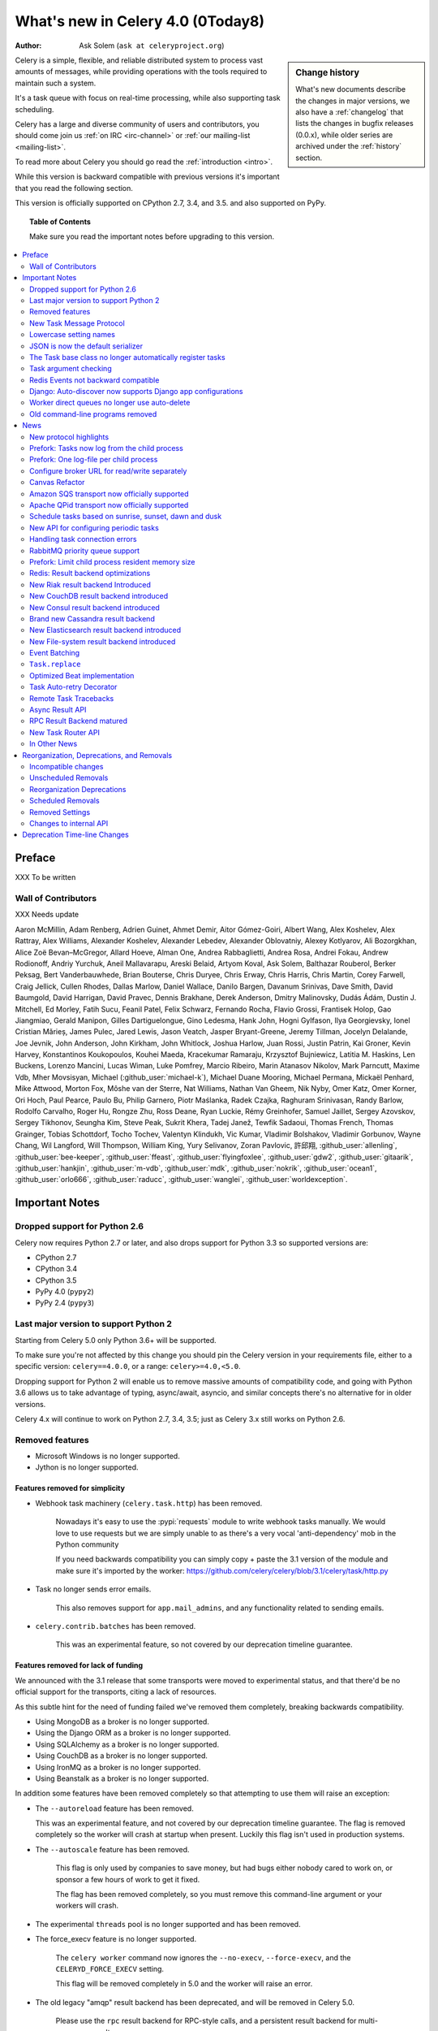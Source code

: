 .. _whatsnew-4.0:

===========================================
 What's new in Celery 4.0 (0Today8)
===========================================
:Author: Ask Solem (``ask at celeryproject.org``)

.. sidebar:: Change history

    What's new documents describe the changes in major versions,
    we also have a :ref:`changelog` that lists the changes in bugfix
    releases (0.0.x), while older series are archived under the :ref:`history`
    section.

Celery is a simple, flexible, and reliable distributed system to
process vast amounts of messages, while providing operations with
the tools required to maintain such a system.

It's a task queue with focus on real-time processing, while also
supporting task scheduling.

Celery has a large and diverse community of users and contributors,
you should come join us :ref:`on IRC <irc-channel>`
or :ref:`our mailing-list <mailing-list>`.

To read more about Celery you should go read the :ref:`introduction <intro>`.

While this version is backward compatible with previous versions
it's important that you read the following section.

This version is officially supported on CPython 2.7, 3.4, and 3.5.
and also supported on PyPy.

.. _`website`: http://celeryproject.org/

.. topic:: Table of Contents

    Make sure you read the important notes before upgrading to this version.

.. contents::
    :local:
    :depth: 2

Preface
=======

XXX To be written


Wall of Contributors
--------------------

XXX Needs update

Aaron McMillin, Adam Renberg, Adrien Guinet, Ahmet Demir, Aitor Gómez-Goiri,
Albert Wang, Alex Koshelev, Alex Rattray, Alex Williams, Alexander Koshelev,
Alexander Lebedev, Alexander Oblovatniy, Alexey Kotlyarov, Ali Bozorgkhan,
Alice Zoë Bevan–McGregor, Allard Hoeve, Alman One, Andrea Rabbaglietti,
Andrea Rosa, Andrei Fokau, Andrew Rodionoff, Andriy Yurchuk,
Aneil Mallavarapu, Areski Belaid, Artyom Koval, Ask Solem, Balthazar Rouberol,
Berker Peksag, Bert Vanderbauwhede, Brian Bouterse, Chris Duryee, Chris Erway,
Chris Harris, Chris Martin, Corey Farwell, Craig Jellick, Cullen Rhodes,
Dallas Marlow, Daniel Wallace, Danilo Bargen, Davanum Srinivas, Dave Smith,
David Baumgold, David Harrigan, David Pravec, Dennis Brakhane, Derek Anderson,
Dmitry Malinovsky, Dudás Ádám, Dustin J. Mitchell, Ed Morley, Fatih Sucu,
Feanil Patel, Felix Schwarz, Fernando Rocha, Flavio Grossi, Frantisek Holop,
Gao Jiangmiao, Gerald Manipon, Gilles Dartiguelongue, Gino Ledesma,
Hank John, Hogni Gylfason, Ilya Georgievsky, Ionel Cristian Mărieș,
James Pulec, Jared Lewis, Jason Veatch, Jasper Bryant-Greene, Jeremy Tillman,
Jocelyn Delalande, Joe Jevnik, John Anderson, John Kirkham, John Whitlock,
Joshua Harlow, Juan Rossi, Justin Patrin, Kai Groner, Kevin Harvey,
Konstantinos Koukopoulos, Kouhei Maeda, Kracekumar Ramaraju,
Krzysztof Bujniewicz, Latitia M. Haskins, Len Buckens, Lorenzo Mancini,
Lucas Wiman, Luke Pomfrey, Marcio Ribeiro, Marin Atanasov Nikolov,
Mark Parncutt, Maxime Vdb, Mher Movsisyan, Michael (:github_user:`michael-k`),
Michael Duane Mooring, Michael Permana, Mickaël Penhard, Mike Attwood,
Morton Fox, Môshe van der Sterre, Nat Williams, Nathan Van Gheem, Nik Nyby,
Omer Katz, Omer Korner, Ori Hoch, Paul Pearce, Paulo Bu, Philip Garnero,
Piotr Maślanka, Radek Czajka, Raghuram Srinivasan, Randy Barlow,
Rodolfo Carvalho, Roger Hu, Rongze Zhu, Ross Deane, Ryan Luckie,
Rémy Greinhofer, Samuel Jaillet, Sergey Azovskov, Sergey Tikhonov,
Seungha Kim, Steve Peak, Sukrit Khera, Tadej Janež, Tewfik Sadaoui,
Thomas French, Thomas Grainger, Tobias Schottdorf, Tocho Tochev,
Valentyn Klindukh, Vic Kumar, Vladimir Bolshakov, Vladimir Gorbunov,
Wayne Chang, Wil Langford, Will Thompson, William King, Yury Selivanov,
Zoran Pavlovic, 許邱翔, :github_user:`allenling`, :github_user:`bee-keeper`,
:github_user:`ffeast`, :github_user:`flyingfoxlee`, :github_user:`gdw2`,
:github_user:`gitaarik`, :github_user:`hankjin`, :github_user:`m-vdb`,
:github_user:`mdk`, :github_user:`nokrik`, :github_user:`ocean1`,
:github_user:`orlo666`, :github_user:`raducc`, :github_user:`wanglei`,
:github_user:`worldexception`.

.. _v400-important:

Important Notes
===============

Dropped support for Python 2.6
------------------------------

Celery now requires Python 2.7 or later,
and also drops support for Python 3.3 so supported versions are:

- CPython 2.7
- CPython 3.4
- CPython 3.5
- PyPy 4.0 (``pypy2``)
- PyPy 2.4 (``pypy3``)

Last major version to support Python 2
--------------------------------------

Starting from Celery 5.0 only Python 3.6+ will be supported.

To make sure you're not affected by this change you should pin
the Celery version in your requirements file, either to a specific
version: ``celery==4.0.0``, or a range: ``celery>=4.0,<5.0``.

Dropping support for Python 2 will enable us to remove massive
amounts of compatibility code, and going with Python 3.6 allows
us to take advantage of typing, async/await, asyncio, and similar
concepts there's no alternative for in older versions.

Celery 4.x will continue to work on Python 2.7, 3.4, 3.5; just as Celery 3.x
still works on Python 2.6.

Removed features
----------------

- Microsoft Windows is no longer supported.

- Jython is no longer supported.

Features removed for simplicity
~~~~~~~~~~~~~~~~~~~~~~~~~~~~~~~

- Webhook task machinery (``celery.task.http``) has been removed.

    Nowadays it's easy to use the :pypi:`requests` module to write
    webhook tasks manually. We would love to use requests but we
    are simply unable to as there's a very vocal 'anti-dependency'
    mob in the Python community

    If you need backwards compatibility
    you can simply copy + paste the 3.1 version of the module and make sure
    it's imported by the worker:
    https://github.com/celery/celery/blob/3.1/celery/task/http.py

- Task no longer sends error emails.

    This also removes support for ``app.mail_admins``, and any functionality
    related to sending emails.

- ``celery.contrib.batches`` has been removed.

    This was an experimental feature, so not covered by our deprecation
    timeline guarantee.

Features removed for lack of funding
~~~~~~~~~~~~~~~~~~~~~~~~~~~~~~~~~~~~

We announced with the 3.1 release that some transports were
moved to experimental status, and that there'd be no official
support for the transports, citing a lack of resources.

As this subtle hint for the need of funding failed
we've removed them completely, breaking backwards compatibility.

- Using MongoDB as a broker is no longer supported.

- Using the Django ORM as a broker is no longer supported.

- Using SQLAlchemy as a broker is no longer supported.

- Using CouchDB as a broker is no longer supported.

- Using IronMQ as a broker is no longer supported.

- Using Beanstalk as a broker is no longer supported.

In addition some features have been removed completely so that
attempting to use them will raise an exception:

- The ``--autoreload`` feature has been removed.

  This was an experimental feature, and not covered by our deprecation
  timeline guarantee. The flag is removed completely so the worker
  will crash at startup when present. Luckily this
  flag isn't used in production systems.

- The ``--autoscale`` feature has been removed.

    This flag is only used by companies to save money, but had
    bugs either nobody cared to work on, or sponsor a few hours of work to get it fixed.

    The flag has been removed completely, so you must remove this command-line
    argument or your workers will crash.

- The experimental ``threads`` pool is no longer supported and has been removed.

- The force_execv feature is no longer supported.

    The ``celery worker`` command now ignores the ``--no-execv``,
    ``--force-execv``, and the ``CELERYD_FORCE_EXECV`` setting.

    This flag will be removed completely in 5.0 and the worker
    will raise an error.

- The old legacy "amqp" result backend has been deprecated, and will
  be removed in Celery 5.0.

    Please use the ``rpc`` result backend for RPC-style calls, and a
    persistent result backend for multi-consumer results.


**Now to the good news**...

New Task Message Protocol
-------------------------
.. :sha:`e71652d384b1b5df2a4e6145df9f0efb456bc71c`

This version introduces a brand new task message protocol,
the first major change to the protocol since the beginning of the project.

The new protocol is enabled by default in this version and since the new
version isn't backwards compatible you have to be careful when upgrading.

The 3.1.24 version was released to add compatibility with the new protocol
so the easiest way to upgrade is to upgrade to that version first, then
upgrade to 4.0 in a second deployment.

If you wish to keep using the old protocol you may also configure
the protocol version number used:

.. code-block:: python

    app = Celery()
    app.conf.task_protocol = 1

Read more about the features available in the new protocol in the news
section found later in this document.

Lowercase setting names
-----------------------

In the pursuit of beauty all settings are now renamed to be in all
lowercase and some setting names have been renamed for consistency.

This change is fully backwards compatible so you can still use the uppercase
setting names, but we would like you to upgrade as soon as possible and
you can this automatically using the :program:`celery upgrade settings`
command:

.. code-block:: console

    $ celery upgrade settings proj/settings.py

This command will modify your module in-place to use the new lower-case
names (if you want uppercase with a "``CELERY``" prefix see block below),
and save a backup in :file:`proj/settings.py.orig`.

.. admonition:: For Django users and others who want to keep uppercase names

    If you're loading Celery configuration from the Django settings module
    then you'll want to keep using the uppercase names.

    You also want to use a ``CELERY_`` prefix so that no Celery settings
    collide with Django settings used by other apps.

    To do this, you'll first need to convert your settings file
    to use the new consistent naming scheme, and add the prefix to all
    Celery related settings:

    .. code-block:: console

        $ celery upgrade settings --django proj/settings.py

    After upgrading the settings file, you need to set the prefix explicitly
    in your ``proj/celery.py`` module:

    .. code-block:: python

        app.config_from_object('django.conf:settings', namespace='CELERY')

    You can find the most up to date Django Celery integration example
    here: :ref:`django-first-steps`.

    Note that this will also add a prefix to settings that didn't previously
    have one, like ``BROKER_URL``.

    Luckily you don't have to manually change the files, as
    the :program:`celery upgrade settings --django` program should do the
    right thing.

The loader will try to detect if your configuration is using the new format,
and act accordingly, but this also means you're not allowed to mix and
match new and old setting names, that's unless you provide a value for both
alternatives.

The major difference between previous versions, apart from the lower case
names, are the renaming of some prefixes, like ``celerybeat_`` to ``beat_``,
``celeryd_`` to ``worker_``.

The ``celery_`` prefix has also been removed, and task related settings
from this name-space is now prefixed by ``task_``, worker related settings
with ``worker_``.

Apart from this most of the settings will be the same in lowercase, apart from
a few special ones:

=====================================  ==========================================================
**Setting name**                       **Replace with**
=====================================  ==========================================================
``CELERY_MAX_CACHED_RESULTS``          :setting:`result_cache_max`
``CELERY_MESSAGE_COMPRESSION``         :setting:`result_compression`/:setting:`task_compression`.
``CELERY_TASK_RESULT_EXPIRES``         :setting:`result_expires`
``CELERY_RESULT_DBURI``                :setting:`sqlalchemy_dburi`
``CELERY_RESULT_ENGINE_OPTIONS``       :setting:`sqlalchemy_engine_options`
``-*-_DB_SHORT_LIVED_SESSIONS``        :setting:`sqlalchemy_short_lived_sessions`
``CELERY_RESULT_DB_TABLE_NAMES``       :setting:`sqlalchemy_db_names`
``CELERY_ACKS_LATE``                   :setting:`task_acks_late`
``CELERY_ALWAYS_EAGER``                :setting:`task_always_eager`
``CELERY_ANNOTATIONS``                 :setting:`task_annotations`
``CELERY_MESSAGE_COMPRESSION``         :setting:`task_compression`
``CELERY_CREATE_MISSING_QUEUES``       :setting:`task_create_missing_queues`
``CELERY_DEFAULT_DELIVERY_MODE``       :setting:`task_default_delivery_mode`
``CELERY_DEFAULT_EXCHANGE``            :setting:`task_default_exchange`
``CELERY_DEFAULT_EXCHANGE_TYPE``       :setting:`task_default_exchange_type`
``CELERY_DEFAULT_QUEUE``               :setting:`task_default_queue`
``CELERY_DEFAULT_RATE_LIMIT``          :setting:`task_default_rate_limit`
``CELERY_DEFAULT_ROUTING_KEY``         :setting:`task_default_routing_key`
``-"-_EAGER_PROPAGATES_EXCEPTIONS``    :setting:`task_eager_propagates`
``CELERY_IGNORE_RESULT``               :setting:`task_ignore_result`
``CELERY_TASK_PUBLISH_RETRY``          :setting:`task_publish_retry`
``CELERY_TASK_PUBLISH_RETRY_POLICY``   :setting:`task_publish_retry_policy`
``CELERY_QUEUES``                      :setting:`task_queues`
``CELERY_ROUTES``                      :setting:`task_routes`
``CELERY_SEND_TASK_SENT_EVENT``        :setting:`task_send_sent_event`
``CELERY_TASK_SERIALIZER``             :setting:`task_serializer`
``CELERYD_TASK_SOFT_TIME_LIMIT``       :setting:`task_soft_time_limit`
``CELERYD_TASK_TIME_LIMIT``            :setting:`task_time_limit`
``CELERY_TRACK_STARTED``               :setting:`task_track_started`
``CELERY_DISABLE_RATE_LIMITS``         :setting:`worker_disable_rate_limits`
``CELERY_ENABLE_REMOTE_CONTROL``       :setting:`worker_enable_remote_control`
``CELERYD_SEND_EVENTS``                :setting:`worker_send_task_events`
=====================================  ==========================================================

You can see a full table of the changes in :ref:`conf-old-settings-map`.

JSON is now the default serializer
----------------------------------

The time has finally come to end the reign of :mod:`pickle` as the default
serialization mechanism, and json is the default serializer starting from this
version.

This change was :ref:`announced with the release of Celery 3.1
<last-version-to-enable-pickle>`.

If you're still depending on :mod:`pickle` being the default serializer,
then you have to configure your app before upgrading to 4.0:

.. code-block:: python

    task_serializer = 'pickle'
    result_serializer = 'pickle'
    accept_content = {'pickle'}

The Task base class no longer automatically register tasks
----------------------------------------------------------

The :class:`~@Task` class is no longer using a special meta-class
that automatically registers the task in the task registry.

Instead this is now handled by the :class:`@task` decorators.

If you're still using class based tasks, then you need to register
these manually:

.. code-block:: python

    class CustomTask(Task):
        def run(self):
            print('running')
    app.tasks.register(CustomTask())

The best practice is to use custom task classes only for overriding
general behavior, and then using the task decorator to realize the task:

.. code-block:: python

    @app.task(bind=True, base=CustomTask)
    def custom(self):
        print('running')

This change also means the ``abstract`` attribute of the task
no longer has any effect.

Task argument checking
----------------------

The arguments of the task are now verified when calling the task,
even asynchronously:

.. code-block:: pycon

    >>> @app.task
    ... def add(x, y):
    ...     return x + y

    >>> add.delay(8, 8)
    <AsyncResult: f59d71ca-1549-43e0-be41-4e8821a83c0c>

    >>> add.delay(8)
    Traceback (most recent call last):
      File "<stdin>", line 1, in <module>
      File "celery/app/task.py", line 376, in delay
        return self.apply_async(args, kwargs)
      File "celery/app/task.py", line 485, in apply_async
        check_arguments(*(args or ()), **(kwargs or {}))
    TypeError: add() takes exactly 2 arguments (1 given)

Redis Events not backward compatible
------------------------------------

The Redis ``fanout_patterns`` and ``fanout_prefix`` transport
options are now enabled by default.

Workers/monitors without these flags enabled won't be able to
see workers with this flag disabled. They can still execute tasks,
but they cannot receive each others monitoring messages.

You can upgrade in a backward compatible manner by first configuring
your 3.1 workers and monitors to enable the settings, before the final
upgrade to 4.0:

.. code-block:: python

    BROKER_TRANSPORT_OPTIONS = {
        'fanout_patterns': True,
        'fanout_prefix': True,
    }

Django: Auto-discover now supports Django app configurations
------------------------------------------------------------

The :meth:`@autodiscover` function can now be called without arguments,
and the Django handler will automatically find your installed apps:

.. code-block:: python

    app.autodiscover()

The Django integration :ref:`example in the documentation
<django-first-steps>` has been updated to use the argument-less call.

This also ensures comaptibility with the new, ehm, ``appconfig`` stuff
introduced in recent Django versions.

Worker direct queues no longer use auto-delete
----------------------------------------------

Workers/clients running 4.0 will no longer be able to send
worker direct messages to workers running older versions, and vice versa.

If you're relying on worker direct messages you should upgrade
your 3.x workers and clients to use the new routing settings first,
by replacing :func:`celery.utils.worker_direct` with this implementation:

.. code-block:: python

    from kombu import Exchange, Queue

    worker_direct_exchange = Exchange('C.dq2')

    def worker_direct(hostname):
        return Queue(
            '{hostname}.dq2'.format(hostname),
            exchange=worker_direct_exchange,
            routing_key=hostname,
        )

This feature closed Issue #2492.


Old command-line programs removed
---------------------------------

Installing Celery will no longer install the ``celeryd``,
``celerybeat`` and ``celeryd-multi`` programs.

This was announced with the release of Celery 3.1, but you may still
have scripts pointing to the old names so make sure you update these
to use the new umbrella command:

+-------------------+--------------+-------------------------------------+
| Program           | New Status   | Replacement                         |
+===================+==============+=====================================+
| ``celeryd``       | **REMOVED**  | :program:`celery worker`            |
+-------------------+--------------+-------------------------------------+
| ``celerybeat``    | **REMOVED**  | :program:`celery beat`              |
+-------------------+--------------+-------------------------------------+
| ``celeryd-multi`` | **REMOVED**  | :program:`celery multi`             |
+-------------------+--------------+-------------------------------------+

.. _v400-news:

News
====

New protocol highlights
-----------------------

The new protocol fixes many problems with the old one, and enables
some long-requested features:

- Most of the data are now sent as message headers, instead of being
  serialized with the message body.

    In version 1 of the protocol the worker always had to deserialize
    the message to be able to read task meta-data like the task id,
    name, etc. This also meant that the worker was forced to double-decode
    the data, first deserializing the message on receipt, serializing
    the message again to send to child process, then finally the child process
    deserializes the message again.

    Keeping the meta-data fields in the message headers means the worker
    doesn't actually have to decode the payload before delivering
    the task to the child process, and also that it's now possible
    for the worker to reroute a task written in a language different
    from Python to a different worker.

- A new ``lang`` message header can be used to specify the programming
  language the task is written in.

- Worker stores results for internal errors like ``ContentDisallowed``,
  and other deserialization errors.

- Worker stores results and sends monitoring events for unregistered
  task errors.

- Worker calls callbacks/errbacks even when the result is sent by the
  parent process (e.g., :exc:`WorkerLostError` when a child process
  terminates, deserialization errors, unregistered tasks).

- A new ``origin`` header contains information about the process sending
  the task (worker node-name, or PID and host-name information).

- A new ``shadow`` header allows you to modify the task name used in logs.

    This is useful for dispatch like patterns, like a task that calls
    any function using pickle (don't do this at home):

    .. code-block:: python

        from celery import Task
        from celery.utils.imports import qualname

        class call_as_task(Task):

            def shadow_name(self, args, kwargs, options):
                return 'call_as_task:{0}'.format(qualname(args[0]))

            def run(self, fun, *args, **kwargs):
                return fun(*args, **kwargs)
        call_as_task = app.tasks.register(call_as_task())

- New ``argsrepr`` and ``kwargsrepr`` fields contain textual representations
  of the task arguments (possibly truncated) for use in logs, monitors, etc.

    This means the worker doesn't have to deserialize the message payload
    to display the task arguments for informational purposes.

- Chains now use a dedicated ``chain`` field enabling support for chains
  of thousands and more tasks.

- New ``parent_id`` and ``root_id`` headers adds information about
  a tasks relationship with other tasks.

    - ``parent_id`` is the task id of the task that called this task
    - ``root_id`` is the first task in the work-flow.

    These fields can be used to improve monitors like flower to group
    related messages together (like chains, groups, chords, complete
    work-flows, etc).

- ``app.TaskProducer`` replaced by :meth:`@amqp.create_task_message`` and
  :meth:`@amqp.send_task_message``.

    Dividing the responsibilities into creating and sending means that
    people who want to send messages using a Python AMQP client directly,
    doesn't have to implement the protocol.

    The :meth:`@amqp.create_task_message` method calls either
    :meth:`@amqp.as_task_v2`, or :meth:`@amqp.as_task_v1` depending
    on the configured task protocol, and returns a special
    :class:`~celery.app.amqp.task_message` tuple containing the
    headers, properties and body of the task message.

.. seealso::

    The new task protocol is documented in full here:
    :ref:`message-protocol-task-v2`.

Prefork: Tasks now log from the child process
---------------------------------------------

Logging of task success/failure now happens from the child process
executing the task.  As a result logging utilities,
like Sentry can get full information about tasks, including
variables in the traceback stack.

Prefork: One log-file per child process
---------------------------------------

Init-scrips and :program:`celery multi` now uses the `%I` log file format
option (e.g., :file:`/var/log/celery/%n%I.log`).

This change was necessary to ensure each child
process has a separate log file after moving task logging
to the child process, as multiple processes writing to the same
log file can cause corruption.

You're encouraged to upgrade your init-scripts and
:program:`celery multi` arguments to use this new option.

Configure broker URL for read/write separately
----------------------------------------------

New :setting:`broker_read_url` and :setting:`broker_write_url` settings
have been added so that separate broker URLs can be provided
for connections used for consuming/publishing.

In addition to the configuration options, two new methods have been
added the app API:

    - ``app.connection_for_read()``
    - ``app.connection_for_write()``

These should now be used in place of ``app.connection()`` to specify
the intent of the required connection.

.. note::

    Two connection pools are available: ``app.pool`` (read), and
    ``app.producer_pool`` (write). The latter doesn't actually give connections
    but full :class:`kombu.Producer` instances.

    .. code-block:: python

        def publish_some_message(app, producer=None):
            with app.producer_or_acquire(producer) as producer:
                ...

        def consume_messages(app, connection=None):
            with app.connection_or_acquire(connection) as connection:
                ...

Canvas Refactor
---------------

The canvas/work-flow implementation have been heavily refactored
to fix some long outstanding issues.

.. :sha:`d79dcd8e82c5e41f39abd07ffed81ca58052bcd2`
.. :sha:`1e9dd26592eb2b93f1cb16deb771cfc65ab79612`
.. :sha:`e442df61b2ff1fe855881c1e2ff9acc970090f54`
.. :sha:`0673da5c09ac22bdd49ba811c470b73a036ee776`

- Error callbacks can now take real exception and traceback instances
  (Issue #2538).

    .. code-block:: pycon

        >>> add.s(2, 2).on_error(log_error.s()).delay()

    Where ``log_error`` could be defined as:

    .. code-block:: python

        @app.task
        def log_error(request, exc, traceback):
            with open(os.path.join('/var/errors', request.id), 'a') as fh:
                print('--\n\n{0} {1} {2}'.format(
                    task_id, exc, traceback), file=fh)

    See :ref:`guide-canvas` for more examples.

- Now unrolls groups within groups into a single group (Issue #1509).
- chunks/map/starmap tasks now routes based on the target task
- chords and chains can now be immutable.
- Fixed bug where serialized signatures weren't converted back into
  signatures (Issue #2078)

    Fix contributed by **Ross Deane**.

- Fixed problem where chains and groups didn't work when using JSON
  serialization (Issue #2076).

    Fix contributed by **Ross Deane**.

- Creating a chord no longer results in multiple values for keyword
  argument 'task_id' (Issue #2225).

    Fix contributed by **Aneil Mallavarapu**.

- Fixed issue where the wrong result is returned when a chain
  contains a chord as the penultimate task.

    Fix contributed by **Aneil Mallavarapu**.

- Special case of ``group(A.s() | group(B.s() | C.s()))`` now works.

- Chain: Fixed bug with incorrect id set when a subtask is also a chain.

- ``group | group`` is now flattened into a single group (Issue #2573).

- Fixed issue where ``group | task`` wasn't upgrading correctly
  to chord (Issue #2922).

Amazon SQS transport now officially supported
---------------------------------------------

The SQS broker transport has been rewritten to use async I/O and as such
joins RabbitMQ and Redis as officially supported transports.

The new implementation also takes advantage of long polling,
and closes several issues related to using SQS as a broker.

This work was sponsored by Nextdoor.

Apache QPid transport now officially supported
----------------------------------------------

Contributed by **Brian Bouterse**.

Schedule tasks based on sunrise, sunset, dawn and dusk
------------------------------------------------------

See :ref:`beat-solar` for more information.

Contributed by **Mark Parncutt**.

New API for configuring periodic tasks
--------------------------------------

This new API enables you to use signatures when defining periodic tasks,
removing the chance of mistyping task names.

An example of the new API is :ref:`here <beat-entries>`.

.. :sha:`bc18d0859c1570f5eb59f5a969d1d32c63af764b`
.. :sha:`132d8d94d38f4050db876f56a841d5a5e487b25b`

Handling task connection errors
-------------------------------

Connection related errors occuring while sending a task is now re-raised
as a :exc:`kombu.exceptions.OperationalError` error:

.. code-block:: pycon

    >>> try:
    ...     add.delay(2, 2)
    ... except add.OperationalError as exc:
    ...     print('Could not send task %r: %r' % (add, exc))

See :ref:`calling-connection-errors` for more information.

RabbitMQ priority queue support
-------------------------------

See :ref:`routing-options-rabbitmq-priorities` for more information.

Contributed by **Gerald Manipon**.

Prefork: Limit child process resident memory size
-------------------------------------------------
.. :sha:`5cae0e754128750a893524dcba4ae030c414de33`

You can now limit the maximum amount of memory allocated per prefork
pool child process by setting the worker
:option:`--max-memory-per-child <celery worker --max-memory-per-child>` option,
or the :setting:`worker_max_memory_per_child` setting.

The limit is for RSS/resident memory size and is specified in kilobytes.

A child process having exceeded the limit will be terminated and replaced
with a new process after the currently executing task returns.

See :ref:`worker-max-memory-per-child` for more information.

Contributed by **Dave Smith**.

Redis: Result backend optimizations
-----------------------------------

RPC is now using pub/sub for streaming task results
~~~~~~~~~~~~~~~~~~~~~~~~~~~~~~~~~~~~~~~~~~~~~~~~~~~

Calling ``result.get()`` when using the Redis result backend
used to be extremely expensive as it was using polling to wait
for the result to become available. A default polling
interval of 0.5 seconds didn't help performance, but was
necessary to avoid a spin loop.

The new implementation is using Redis Pub/Sub mechanisms to
publish and retrieve results immediately, greatly improving
task round-trip times.

Contributed by **Yaroslav Zhavoronkov** and **Ask Solem**.

New optimized chord join implementation
~~~~~~~~~~~~~~~~~~~~~~~~~~~~~~~~~~~~~~~

This was an experimental feature introduced in Celery 3.1,
that could only be enabled by adding ``?new_join=1`` to the
result backend URL configuration.

We feel that the implementation has been tested thoroughly enough
to be considered stable and enabled by default.

The new implementation greatly reduces the overhead of chords,
and especially with larger chords the performance benefit can be massive.

New Riak result backend Introduced
----------------------------------

See :ref:`conf-riak-result-backend` for more information.

Contributed by **Gilles Dartiguelongue**, **Alman One** and **NoKriK**.

New CouchDB result backend introduced
-------------------------------------

See :ref:`conf-couchdb-result-backend` for more information.

Contributed by **Nathan Van Gheem**.

New Consul result backend introduced
------------------------------------

Add support for Consul as a backend using the Key/Value store of Consul.

Consul has an HTTP API where through you can store keys with their values.

The backend extends KeyValueStoreBackend and implements most of the methods.

Mainly to set, get and remove objects.

This allows Celery to store Task results in the K/V store of Consul.

Consul also allows to set a TTL on keys using the Sessions from Consul. This way
the backend supports auto expiry of Task results.

For more information on Consul visit http://consul.io/

The backend uses :pypi:`python-consul` for talking to the HTTP API.
This package is fully Python 3 compliant just as this backend is:

.. code-block:: console

    $ pip install python-consul

That installs the required package to talk to Consul's HTTP API from Python.

Contributed by **Wido den Hollander**.

Brand new Cassandra result backend
----------------------------------

A brand new Cassandra backend utilizing the new :pypi:`cassandra-driver`
library is replacing the old result backend using the older
:pypi:`pycassa` library.

See :ref:`conf-cassandra-result-backend` for more information.

.. # XXX What changed?

New Elasticsearch result backend introduced
-------------------------------------------

See :ref:`conf-elasticsearch-result-backend` for more information.

Contributed by **Ahmet Demir**.

New File-system result backend introduced
-----------------------------------------

See :ref:`conf-filesystem-result-backend` for more information.

Contributed by **Môshe van der Sterre**.

Event Batching
--------------

Events are now buffered in the worker and sent as a list, reducing
the overhead required to send monitoring events.

For authors of custom event monitors there will be no action
required as long as you're using the Python Celery
helpers (:class:`~@events.Receiver`) to implement your monitor.

However, if you're parsing raw event messages you must now account
for batched event messages,  as they differ from normal event messages
in the following way:

- The routing key for a batch of event messages will be set to
  ``<event-group>.multi`` where the only batched event group
  is currently ``task`` (giving a routing key of ``task.multi``).

- The message body will be a serialized list-of-dictionaries instead
  of a dictionary. Each item in the list can be regarded
  as a normal event message body.

.. :sha:`03399b4d7c26fb593e61acf34f111b66b340ba4e`

``Task.replace``
----------------

Task.replace changed, removes Task.replace_in_chord.

The two methods had almost the same functionality, but the old
``Task.replace`` would force the new task to inherit the
callbacks/errbacks of the existing task.

If you replace a node in a tree, then you wouldn't expect the new node to
inherit the children of the old node, so this seems like unexpected
behavior.

So ``self.replace(sig)`` now works for any task, in addition ``sig`` can now
be a group.

Groups are automatically converted to a chord, where the callback
will "accumulate" the results of the group tasks.

A new built-in task (`celery.accumulate` was added for this purpose)

Closes #817

Optimized Beat implementation
-----------------------------

The :program:`celery beat` implementation has been optimized
for millions of periodic tasks by using a heap to schedule entries.

Contributed by **Ask Solem** and **Alexander Koshelev**.

Task Auto-retry Decorator
-------------------------

Writing custom retry handling for exception events is so common
that we now have built-in support for it.

For this a new ``autoretry_for`` argument is now supported by
the task decorators, where you can specify a tuple of exceptions
to automatically retry for.

See :ref:`task-autoretry` for more information.

Contributed by **Dmitry Malinovsky**.

.. :sha:`75246714dd11e6c463b9dc67f4311690643bff24`

Remote Task Tracebacks
----------------------

The new :setting:`task_remote_tracebacks` will make task tracebacks more
useful by injecting the stack of the remote worker.

This feature requires the additional :pypi:`tblib` library.

Contributed by **Ionel Cristian Mărieș**.

Async Result API
----------------

eventlet/gevent drainers, promises, BLA BLA

Closed issue #2529.

RPC Result Backend matured
--------------------------

Lots of bugs in the previously experimental RPC result backend have been fixed
and we now consider it production ready.

Contributed by **Ask Solem**, **Morris Tweed**.

New Task Router API
-------------------

The :setting:`task_routes` setting can now hold functions, and map routes
now support glob patterns and regexes.

Instead of using router classes you can now simply define a function:

.. code-block:: python

    def route_for_task(name, args, kwargs, options, task=None, **kwargs):
        from proj import tasks

        if name == tasks.add.name:
            return {'queue': 'hipri'}

If you don't need the arguments you can use start arguments, just make
sure you always also accept star arguments so that we've the ability
to add more features in the future:

.. code-block:: python

    def route_for_task(name, *args, **kwargs):
        from proj import tasks
        if name == tasks.add.name:
            return {'queue': 'hipri', 'priority': 9}

Both the ``options`` argument and the new ``task`` keyword argument
are new to the function-style routers, and will make it easier to write
routers based on execution options, or properties of the task.

The optional ``task`` keyword argument won't be set if a task is called
by name using :meth:`@send_task`.

For more examples, including using glob/regexes in routers please see
:setting:`task_routes` and :ref:`routing-automatic`.

In Other News
-------------

Requirements
~~~~~~~~~~~~

- Now depends on :ref:`Kombu 4.0 <kombu:version-4.0>`.

- Now depends on :pypi:`billiard` version 3.5.

- No longer depends on :pypi:`anyjson`. Good-bye old friend :(


Tasks
~~~~~

- The "anon-exchange" is now used for simple name-name direct routing.

  This increases performance as it completely bypasses the routing table,
  in addition it also improves reliability for the Redis broker transport.

- An empty ResultSet now evaluates to True.

    Fix contributed by **Colin McIntosh**.

- New :setting:`task_reject_on_worker_lost` setting, and
  :attr:`~@Task.reject_on_worker_lost` task attribute decides what happens
  when the child worker process executing a late ack task is terminated.

    Contributed by **Michael Permana**.

- ``Task.subtask`` renamed to ``Task.signature`` with alias.

- ``Task.subtask_from_request`` renamed to
  ``Task.signature_from_request`` with alias.

- The ``delivery_mode`` attribute for :class:`kombu.Queue` is now
  respected (Issue #1953).

- Routes in :setting:`task-routes` can now specify a
  :class:`~kombu.Queue` instance directly.

    Example:

    .. code-block:: python

        task_routes = {'proj.tasks.add': {'queue': Queue('add')}}

- ``AsyncResult`` now raises :exc:`ValueError` if task_id is None.
  (Issue #1996).

- Retried tasks didn't forward expires setting (Issue #3297).

- ``result.get()`` now supports an ``on_message`` argument to set a
  callback to be called for every message received.

- New abstract classes added:

    - :class:`~celery.utils.abstract.CallableTask`

        Looks like a task.

    - :class:`~celery.utils.abstract.CallableSignature`

        Looks like a task signature.

- ``Task.replace`` now properly forwards callbacks (Issue #2722).

    Fix contributed by **Nicolas Unravel**.

- ``Task.replace``: Append to chain/chord (Closes #3232)

    Fixed issue #3232, adding the signature to the chain (if there's any).
    Fixed the chord suppress if the given signature contains one.

    Fix contributed by :github_user:`honux`.

- Task retry now also throws in eager mode.

    Fix contributed by **Feanil Patel**.


Beat
~~~~

- Fixed crontab infinite loop with invalid date.

    When occurrence can never be reached (example, April, 31th), trying
    to reach the next occurrence would trigger an infinite loop.

    Try fixing that by raising a RuntimeError after 2,000 iterations

    (Also added a test for crontab leap years in the process)

    Fix contributed by **Romuald Brunet**.

- Now ensures the program exits with a non-zero exit code when an
  exception terminates the service.

    Fix contributed by **Simon Peeters**.

App
~~~

- Dates are now always timezone aware even if
  :setting:`enable_utc` is disabled (Issue #943).

    Fix contributed by **Omer Katz**.

- **Config**: App preconfiguration is now also pickled with the configuration.

    Fix contributed by **Jeremy Zafran**.

- The application can now change how task names are generated using
    the :meth:`~@gen_task_name` method.

    Contributed by **Dmitry Malinovsky**.

- App has new ``app.current_worker_task`` property that
  returns the task that's currently being worked on (or :const:`None`).
  (Issue #2100).

Execution Pools
~~~~~~~~~~~~~~~

- **Eventlet/Gevent**: Fixed race condition leading to "simultaneous read"
  errors (Issue #2812).

- **Prefork**: Prefork pool now uses ``poll`` instead of ``select`` where
  available (Issue #2373).

- **Prefork**: Fixed bug where the pool would refuse to shut down the
  worker (Issue #2606).

- **Eventlet**: Now returns pool size in :program:`celery inspect stats`
  command.

    Contributed by **Alexander Oblovatniy**.

Transports
~~~~~~~~~~

- **Redis Transport**: The Redis transport now supports the
  :setting:`broker_use_ssl` option.

Programs
~~~~~~~~

- :program:`celery multi`: ``%n`` format for is now synonym with
  ``%N`` to be consistent with :program:`celery worker`.

- :program:`celery inspect`/:program:`celery control`: now supports a new
  :option:`--json <celery inspect --json>` option to give output in json format.

- :program:`celery inspect registered`: now ignores built-in tasks.

- :program:`celery purge` now takes ``-Q`` and ``-X`` options
  used to specify what queues to include and exclude from the purge.

- New :program:`celery logtool`: Utility for filtering and parsing
  celery worker log-files

- :program:`celery multi`: now passes through `%i` and `%I` log
  file formats.

- General: ``%p`` can now be used to expand to the full worker node-name
  in log-file/pid-file arguments.

- A new command line option
   :option:`--executable <celery worker --executable>` is now
   available for daemonizing programs (:program:`celery worker` and
   :program:`celery beat`).

    Contributed by **Bert Vanderbauwhede**.

- :program:`celery worker`: supports new
  :option:`--prefetch-multiplier <celery worker --prefetch-multiplier>` option.

    Contributed by **Mickaël Penhard**.

Worker
~~~~~~

- Improvements and fixes for :class:`~celery.utils.collections.LimitedSet`.

    Getting rid of leaking memory + adding ``minlen`` size of the set:
    the minimal residual size of the set after operating for some time.
    ``minlen`` items are kept, even if they should've been expired.

    Problems with older and even more old code:

    #. Heap would tend to grow in some scenarios
       (like adding an item multiple times).

    #. Adding many items fast wouldn't clean them soon enough (if ever).

    #. When talking to other workers, revoked._data was sent, but
       it was processed on the other side as iterable.
       That means giving those keys new (current)
       time-stamp. By doing this workers could recycle
       items forever. Combined with 1) and 2), this means that in
       large set of workers, you're getting out of memory soon.

    All those problems should be fixed now.

    This should fix issues #3095, #3086.

    Contributed by **David Pravec**.

- Worker now only starts the remote control command consumer if the
  broker transport used actually supports them.

- Gossip now sets ``x-message-ttl`` for event queue to heartbeat_interval s.
  (Issue #2005).

- Now preserves exit code (Issue #2024).

- Fixed crash when the ``-purge`` argument was used.

- Log--level for unrecoverable errors changed from ``error`` to
  ``critical``.

- Improved rate limiting accuracy.

- Account for missing timezone information in task expires field.

    Fix contributed by **Albert Wang**.

- The worker no longer has a ``Queues`` bootsteps, as it is now
    superfluous.

- Now emits the "Received task" line even for revoked tasks.
  (Issue #3155).

- Now respects :setting:`broker_connection_retry` setting.

    Fix contributed by **Nat Williams**.

- New :data:`celery.worker.state.requests` enables O(1) loookup
  of active/reserved tasks by id.

- Auto-scale didn't always update keep-alive when scaling down.

    Fix contributed by **Philip Garnero**.

- Fixed typo ``options_list`` -> ``option_list``.

    Fix contributed by **Greg Wilbur**.

Debugging Utilities
~~~~~~~~~~~~~~~~~~~

- :mod:`celery.contrib.rdb`: Changed remote debugger banner so that you can copy and paste
  the address easily (no longer has a period in the address).

    Contributed by **Jonathan Vanasco**.

- Fixed compatibility with recent :pypi:`psutil` versions (Issue #3262).


Signals
~~~~~~~

- **App**: New signals for app configuration/finalization:

    - :data:`app.on_configure <@on_configure>`
    - :data:`app.on_after_configure <@on_after_configure>`
    - :data:`app.on_after_finalize <@on_after_finalize>`

- **Task**: New task signals for rejected task messages:

    - :data:`celery.signals.task_rejected`.
    - :data:`celery.signals.task_unknown`.

- **Worker**: New signal for when a heartbeat event is sent.

    - :data:`celery.signals.heartbeat_sent`

        Contributed by **Kevin Richardson**.

Events
~~~~~~

- Event messages now uses the RabbitMQ ``x-message-ttl`` option
  to ensure older event messages are discarded.

    The default is 5 seconds, but can be changed using the
    :setting:`event_queue_ttl` setting.

- Event monitors now sets the :setting:`event_queue_expires`
  setting by default.

    The queues will now expire after 60 seconds after the monitor stops
    consuming from it.

- Fixed a bug where a None value wasn't handled properly.

    Fix contributed by **Dongweiming**.

- New :setting:`event_queue_prefix` setting can now be used
  to change the default ``celeryev`` queue prefix for event receiver queues.

    Contributed by **Takeshi Kanemoto**.

- ``State.tasks_by_type`` and ``State.tasks_by_worker`` can now be
  used as a mapping for fast access to this information.

Canvas
~~~~~~

- ``chunks``/``map``/``starmap`` are now routed based on the target task.

- ``Signature.link`` now works when argument is scalar (not a list)
    (Issue #2019).

Deployment
~~~~~~~~~~

- Generic init-scripts now support
  :envvar:`CELERY_SU`` and :envvar:`CELERYD_SU_ARGS` environment variables
  to set the path and arguments for :command:`su` (:manpage:`su(1)`).

- Generic init-scripts now better support FreBSD and other BSD
  systems by searching :file:`/usr/local/etc/` for the configuration file.

    Contributed by **Taha Jahangir**.

- Generic init-script: Fixed strange bug for ``celerybeat`` where
  restart didn't always work (Issue #3018).

- The systemd init script now uses a shell when executing
  services.

    Contributed by **Tomas Machalek**.

Result Backends
~~~~~~~~~~~~~~~

- Redis: Now has a default socket timeout of 5 seconds.

    The default can be changed using the new :setting:`redis_socket_timeout`
    setting.

    Contributed by **Raghuram Srinivasan**.

- RPC Backend result queues are now auto delete by default (Issue #2001).

- RPC Backend: Fixed problem where exception
  wasn't deserialized properly with the json serializer (Issue #2518).

    Fix contributed by **Allard Hoeve**.

- CouchDB: Fixed typo causing the backend to not be found
  (Issue #3287).

    Fix contributed by **Andrew Stewart**.

- MongoDB: Now supports setting the :setting:`result_serialzier` setting
  to ``bson`` to use the MongoDB libraries own serializer.

    Contributed by **Davide Quarta**.

- MongoDB: URI handling has been improved to use
    database name, user and password from the URI if provided.

    Contributed by **Samuel Jaillet**.

- SQLAlchemy result backend: Now ignores all result
  engine options when using NullPool (Issue #1930).

- SQLAlchemy result backend: Now sets max char size to 155 to deal
  with brain damaged MySQL unicode implementation (Issue #1748).

- **General**: All Celery exceptions/warnings now inherit from common
  :class:`~celery.exceptions.CeleryException`/:class:`~celery.exceptions.CeleryWarning`.
  (Issue #2643).

Documentation Improvements
~~~~~~~~~~~~~~~~~~~~~~~~~~

Contributed by:

- Adam Chainz
- Arthur Vuillard
- Batiste Bieler
- Daniel Devine
- Edward Betts
- Jason Veatch
- Jeff Widman
- Manuel Kaufmann
- Maxime Beauchemin
- Mitchel Humpherys
- Rik
- Tayfun Sen

Reorganization, Deprecations, and Removals
==========================================

Incompatible changes
--------------------

- Prefork: Calling ``result.get()`` or joining any result from within a task
  now raises :exc:`RuntimeError`.

    In previous versions this would emit a warning.

- :mod:`celery.worker.consumer` is now a package, not a module.

- Module ``celery.worker.job`` renamed to :mod:`celery.worker.request`.

- Beat: ``Scheduler.Publisher``/``.publisher`` renamed to
  ``.Producer``/``.producer``.

- Result: The task_name argument/attribute of :class:`@AsyncResult` was
  removed.

    This was historically a field used for :mod:`pickle` compatibility,
    but is no longer needed.

- Backends: Arguments named ``status`` renamed to ``state``.

- Backends: ``backend.get_status()`` renamed to ``backend.get_state()``.

.. _v400-unscheduled-removals:

Unscheduled Removals
--------------------

- The experimental :mod:`celery.contrib.methods` feature has been removed,
  as there were far many bugs in the implementation to be useful.

- The CentOS init-scripts have been removed.

    These didn't really add any features over the generic init-scripts,
    so you're encouraged to use them instead, or something like
    :pypi:`supervisor`.


.. _v400-deprecations-reorg:

Reorganization Deprecations
---------------------------

These symbols have been renamed, and while there's an alias available in this
version for backward compatibility, they will be removed in Celery 5.0, so
make sure you rename these ASAP to make sure it won't break for that release.

Chances are that you'll only use the first in this list, but you never
know:

- ``celery.utils.worker_direct`` ->
  :meth:`celery.utils.nodenames.worker_direct`.

- ``celery.utils.nodename`` -> :meth:`celery.utils.nodenames.nodename`.

- ``celery.utils.anon_nodename`` ->
  :meth:`celery.utils.nodenames.anon_nodename`.

- ``celery.utils.nodesplit`` -> :meth:`celery.utils.nodenames.nodesplit`.

- ``celery.utils.default_nodename`` ->
  :meth:`celery.utils.nodenames.default_nodename`.

- ``celery.utils.node_format`` -> :meth:`celery.utils.nodenames.node_format`.

- ``celery.utils.host_format`` -> :meth:`celery.utils.nodenames.host_format`.

.. _v400-removals:

Scheduled Removals
------------------

Modules
~~~~~~~

- Module ``celery.worker.job`` has been renamed to :mod:`celery.worker.request`.

    This was an internal module so shouldn't have any effect.
    It's now part of the public API so must not change again.

- Module ``celery.task.trace`` has been renamed to ``celery.app.trace``
  as the ``celery.task`` package is being phased out. The module
  will be removed in version 5.0 so please change any import from::

    from celery.task.trace import X

  to::

    from celery.app.trace import X

- Old compatibility aliases in the :mod:`celery.loaders` module
  has been removed.

    - Removed ``celery.loaders.current_loader()``, use: ``current_app.loader``

    - Removed ``celery.loaders.load_settings()``, use: ``current_app.conf``

Result
~~~~~~

- ``AsyncResult.serializable()`` and ``celery.result.from_serializable``
    has been removed:

    Use instead:

    .. code-block:: pycon

        >>> tup = result.as_tuple()
        >>> from celery.result import result_from_tuple
        >>> result = result_from_tuple(tup)

- Removed ``BaseAsyncResult``, use ``AsyncResult`` for instance checks
  instead.

- Removed ``TaskSetResult``, use ``GroupResult`` instead.

    - ``TaskSetResult.total`` -> ``len(GroupResult)``

    - ``TaskSetResult.taskset_id`` -> ``GroupResult.id``

- Removed ``ResultSet.subtasks``, use ``ResultSet.results`` instead.


TaskSet
~~~~~~~

TaskSet has been renamed to group and TaskSet will be removed in version 4.0.

Old::

    >>> from celery.task import TaskSet

    >>> TaskSet(add.subtask((i, i)) for i in xrange(10)).apply_async()

New::

    >>> from celery import group
    >>> group(add.s(i, i) for i in xrange(10))()

Events
~~~~~~

- Removals for class :class:`celery.events.state.Worker`:

    - ``Worker._defaults`` attribute.

        Use ``{k: getattr(worker, k) for k in worker._fields}``.

    - ``Worker.update_heartbeat``

        Use ``Worker.event(None, timestamp, received)``

    - ``Worker.on_online``

        Use ``Worker.event('online', timestamp, received, fields)``

    - ``Worker.on_offline``

        Use ``Worker.event('offline', timestamp, received, fields)``

    - ``Worker.on_heartbeat``

        Use ``Worker.event('heartbeat', timestamp, received, fields)``

- Removals for class :class:`celery.events.state.Task`:

    - ``Task._defaults`` attribute.

        Use ``{k: getattr(task, k) for k in task._fields}``.

    - ``Task.on_sent``

        Use ``Worker.event('sent', timestamp, received, fields)``

    - ``Task.on_received``

        Use ``Task.event('received', timestamp, received, fields)``

    - ``Task.on_started``

        Use ``Task.event('started', timestamp, received, fields)``

    - ``Task.on_failed``

        Use ``Task.event('failed', timestamp, received, fields)``

    - ``Task.on_retried``

        Use ``Task.event('retried', timestamp, received, fields)``

    - ``Task.on_succeeded``

        Use ``Task.event('succeeded', timestamp, received, fields)``

    - ``Task.on_revoked``

        Use ``Task.event('revoked', timestamp, received, fields)``

    - ``Task.on_unknown_event``

        Use ``Task.event(short_type, timestamp, received, fields)``

    - ``Task.update``

        Use ``Task.event(short_type, timestamp, received, fields)``

    - ``Task.merge``

        Contact us if you need this.

Magic keyword arguments
~~~~~~~~~~~~~~~~~~~~~~~

Support for the very old magic keyword arguments accepted by tasks is
finally removed in this version.

If you're still using these you have to rewrite any task still
using the old ``celery.decorators`` module and depending
on keyword arguments being passed to the task,
for example::

    from celery.decorators import task

    @task()
    def add(x, y, task_id=None):
        print('My task id is %r' % (task_id,))

should be rewritten into::

    from celery import task

    @task(bind=True)
    def add(self, x, y):
        print('My task id is {0.request.id}'.format(self))

Removed Settings
----------------

The following settings have been removed, and is no longer supported:

Logging Settings
~~~~~~~~~~~~~~~~

=====================================  =====================================
**Setting name**                       **Replace with**
=====================================  =====================================
``CELERYD_LOG_LEVEL``                  :option:`celery worker --loglevel`
``CELERYD_LOG_FILE``                   :option:`celery worker --logfile`
``CELERYBEAT_LOG_LEVEL``               :option:`celery beat --loglevel`
``CELERYBEAT_LOG_FILE``                :option:`celery beat --loglevel`
``CELERYMON_LOG_LEVEL``                celerymon is deprecated, use flower
``CELERYMON_LOG_FILE``                 celerymon is deprecated, use flower
``CELERYMON_LOG_FORMAT``               celerymon is deprecated, use flower
=====================================  =====================================

Task Settings
~~~~~~~~~~~~~~

=====================================  =====================================
**Setting name**                       **Replace with**
=====================================  =====================================
``CELERY_CHORD_PROPAGATES``            N/A
=====================================  =====================================

Changes to internal API
-----------------------

- Module ``celery.datastructures`` renamed to :mod:`celery.utils.collections`.

- Module ``celery.utils.timeutils`` renamed to :mod:`celery.utils.time`.

- ``celery.utils.datastructures.DependencyGraph`` moved to
  :mod:`celery.utils.graph`.

- ``celery.utils.jsonify`` is now :func:`celery.utils.serialization.jsonify`.

- ``celery.utils.strtobool`` is now
  :func:`celery.utils.serialization.strtobool`.

- ``celery.utils.is_iterable`` has been removed.

    Instead use::

        isinstance(x, collections.Iterable)

- ``celery.utils.lpmerge`` is now :func:`celery.utils.collections.lpmerge`.

- ``celery.utils.cry`` is now :func:`celery.utils.debug.cry`.

- ``celery.utils.isatty`` is now :func:`celery.platforms.isatty`.

- ``celery.utils.gen_task_name`` is now
  :func:`celery.utils.imports.gen_task_name`.

- ``celery.utils.deprecated`` is now :func:`celery.utils.deprecated.Callable`

- ``celery.utils.deprecated_property`` is now
  :func:`celery.utils.deprecated.Property`.

- ``celery.utils.warn_deprecated`` is now :func:`celery.utils.deprecated.warn`


.. _v400-deprecations:

Deprecation Time-line Changes
=============================

See the :ref:`deprecation-timeline`.
